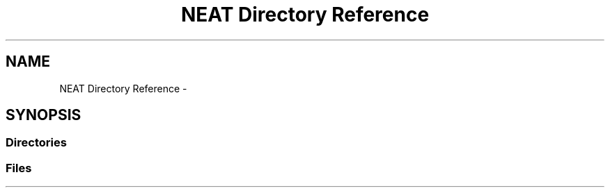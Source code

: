 .TH "NEAT Directory Reference" 3 "Wed Apr 6 2016" "NEAT_PyGenetics" \" -*- nroff -*-
.ad l
.nh
.SH NAME
NEAT Directory Reference \- 
.SH SYNOPSIS
.br
.PP
.SS "Directories"

.in +1c
.in -1c
.SS "Files"

.in +1c
.in -1c
